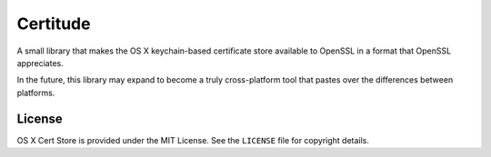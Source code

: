 Certitude
=========

A small library that makes the OS X keychain-based certificate store available
to OpenSSL in a format that OpenSSL appreciates.

In the future, this library may expand to become a truly cross-platform tool
that pastes over the differences between platforms.

License
-------

OS X Cert Store is provided under the MIT License. See the ``LICENSE`` file for
copyright details.


